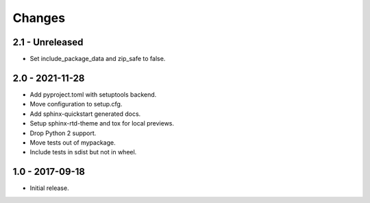 Changes
=======

2.1 - Unreleased
----------------

- Set include_package_data and zip_safe to false.

2.0 - 2021-11-28
----------------

- Add pyproject.toml with setuptools backend.
- Move configuration to setup.cfg.
- Add sphinx-quickstart generated docs.
- Setup sphinx-rtd-theme and tox for local previews.
- Drop Python 2 support.
- Move tests out of mypackage.
- Include tests in sdist but not in wheel.

1.0 - 2017-09-18
----------------

- Initial release.
